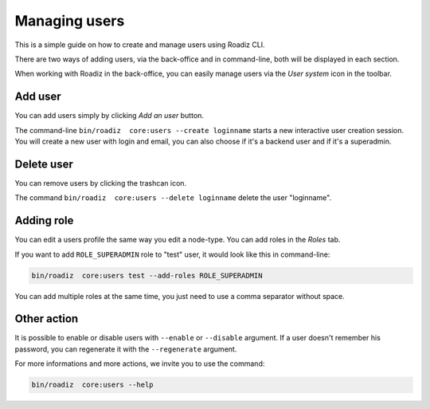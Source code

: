 .. _managing_users:

Managing users
==============

This is a simple guide on how to create and manage users using Roadiz CLI.

There are two ways of adding users, via the back-office and in command-line, both will be displayed in each section.

When working with Roadiz in the back-office, you can easily manage users via the *User system* icon in the toolbar.

.. image:: ./img/add_user_toolbar.png
    :align: center

Add user
--------

You can add users simply by clicking *Add an user* button.

.. image:: ./img/add_user_button.png
    :align: center

The command-line ``bin/roadiz  core:users --create loginname`` starts a new interactive user creation session.
You will create a new user with login and email, you can also choose if it's a backend user and if it's a superadmin.

Delete user
-----------

You can remove users by clicking the trashcan icon.

.. image:: ./img/remove_user.png
    :align: center

The command ``bin/roadiz  core:users --delete loginname`` delete the user "loginname".

Adding role
-----------

You can edit a users profile the same way you edit a node-type. You can add roles in the *Roles* tab.

.. image:: ./img/add_role_user.png
    :align: center

If you want to add ``ROLE_SUPERADMIN`` role to "test" user, it would look like this in command-line:

.. code-block:: console

    bin/roadiz  core:users test --add-roles ROLE_SUPERADMIN

You can add multiple roles at the same time, you just need to use a comma separator without space.

Other action
------------

It is possible to enable or disable users with ``--enable`` or ``--disable`` argument.
If a user doesn't remember his password, you can regenerate it with the ``--regenerate`` argument.

For more informations and more actions, we invite you to use the command:

.. code-block:: console

    bin/roadiz  core:users --help
